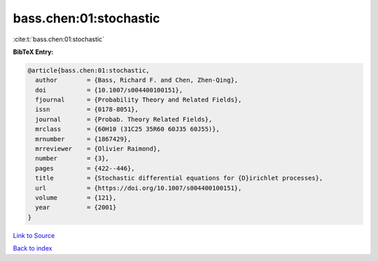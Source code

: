 bass.chen:01:stochastic
=======================

:cite:t:`bass.chen:01:stochastic`

**BibTeX Entry:**

.. code-block:: bibtex

   @article{bass.chen:01:stochastic,
     author        = {Bass, Richard F. and Chen, Zhen-Qing},
     doi           = {10.1007/s004400100151},
     fjournal      = {Probability Theory and Related Fields},
     issn          = {0178-8051},
     journal       = {Probab. Theory Related Fields},
     mrclass       = {60H10 (31C25 35R60 60J35 60J55)},
     mrnumber      = {1867429},
     mrreviewer    = {Olivier Raimond},
     number        = {3},
     pages         = {422--446},
     title         = {Stochastic differential equations for {D}irichlet processes},
     url           = {https://doi.org/10.1007/s004400100151},
     volume        = {121},
     year          = {2001}
   }

`Link to Source <https://doi.org/10.1007/s004400100151},>`_


`Back to index <../By-Cite-Keys.html>`_
